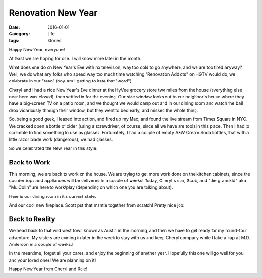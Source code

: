 Renovation New Year
###################

:Date: 2016-01-01
:Category: Life
:tags: Stories

Happy New Year, everyone!

At least we are hoping for one. I will know more later in the month.

What does one do on New Year's Eve with no television, way too cold to go
anywhere, and we are too tired anyway? Well, we do what any folks who spend way
too much time watching "Renovation Addicts" on HGTV would do, we celebrate in
our "reno" (boy, am I getting to hate that "word")

Cheryl and I had a nice New Year's Eve dinner at the HyVee grocery store two
miles from the house (everything else near here was closed), then settled in
for the evening. Our side window looks out to our neighbor's house where they
have a big-screen TV on a patio room, and we thought we would camp out and in
our dining room and watch the ball drop vicariously through their window, but
they went to bed early, and missed the whole thing.

So, being a good geek, I leaped into action, and fired up my Mac, and found the
live stream from Times Square in NYC. We cracked open a bottle of cider (using
a screwdriver, of course, since all we have are tools in this place. Then I had
to scramble to find something to use as glasses. Fortunately, I had a couple of
empty A&W Cream Soda bottles, that with a little razor blade work (dangerous),
we had glasses.

So we celebrated the New Year in this style:

..  image:: images/NewYearsGeek.png
    :align: center
    :alt: New Years Eve

Back to Work
************

This morning, we are back to work on the house. We are trying to get more work
done on the kitchen cabinets, since the counter tops and appliances will be
delivered in a couple of weeks! Today, Cheryl's son, Scott, and "the grandkid" aka
"Mr. Colin" are here to work/play (depending on which one you are talking
about).

Here is our dining room in it's current state:

..  image:: images/JarboeDining.png
    :align: center
    :alt: Jarboe DIning Room

And our cool new fireplace. Scott put that mantle together from scratch! Pretty
nice job:

..  image:: images/JarboeFireplace.png
    :align: center
    :alt: Jarboe Fireplace

Back to Reality
***************

We head back to that wild west town known as Austin in the morning, and then we
have to get ready for my round-four adventure. My sisters are coming in later
in the week to stay with us and keep Cheryl company while I take a nap at M.D.
Anderson in a couple of weeks.!

In the meantime, forget all your cares, and enjoy the beginning of another
year. Hopefully this one will go well for you and your loved ones! We are
planning on it!

Happy New Year from Cheryl and Roie!

